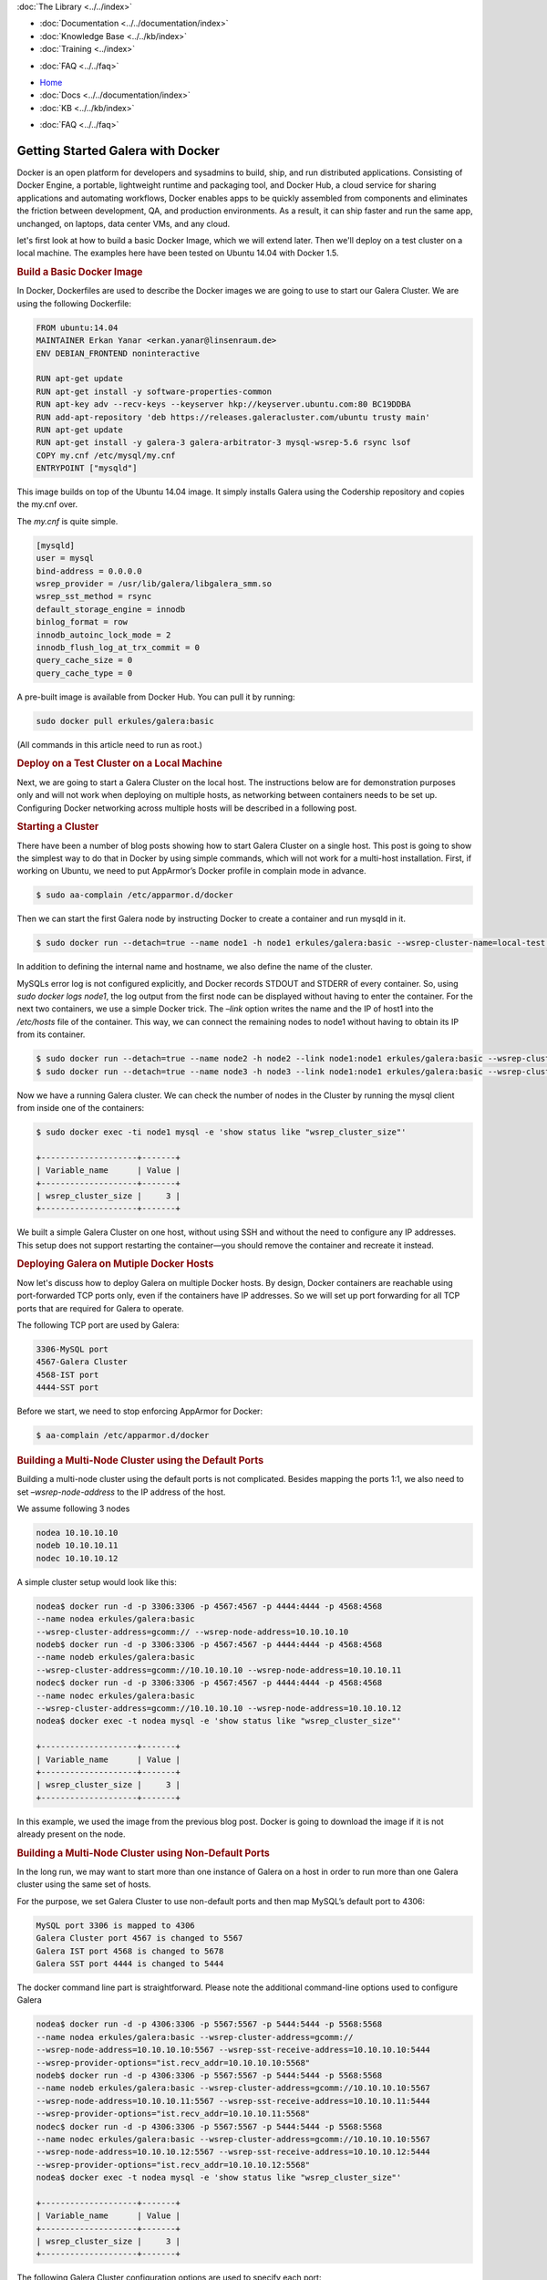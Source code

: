 .. meta::
   :title: Getting Started Galera with Docker, Part 1
   :description:
   :language: en-US
   :keywords:
   :copyright: Codership Oy, 2014 - 2021. All Rights Reserved.


.. container:: left-margin

   .. container:: left-margin-top

      :doc:`The Library <../../index>`

   .. container:: left-margin-content

      - :doc:`Documentation <../../documentation/index>`
      - :doc:`Knowledge Base <../../kb/index>`
      - :doc:`Training <../index>`

      .. cssclass:: sub-links

         - :doc:`Training Courses <../courses/index>`
         - :doc:`Training Videos <../videos/index>`

      .. cssclass:: sub-links

         .. cssclass:: here

         - :doc:`Tutorial Articles <./index>`

      - :doc:`FAQ <../../faq>`

.. container:: top-links

   - `Home <https://galeracluster.com>`_
   - :doc:`Docs <../../documentation/index>`
   - :doc:`KB <../../kb/index>`

   .. cssclass:: here nav-wider

      - :doc:`Training <../index>`

   - :doc:`FAQ <../../faq>`


.. cssclass:: library-article
.. _`getting-started-docker`:

===================================
Getting Started Galera with Docker
===================================

.. rst-class:: article-stats

   Length: 1416 words; Writer: Erkan Yanar; Published: May 6, 2015; Topic: Container; Level: Intermediate

Docker is an open platform for developers and sysadmins to build, ship, and run distributed applications. Consisting of Docker Engine, a portable, lightweight runtime and packaging tool, and Docker Hub, a cloud service for sharing applications and automating workflows, Docker enables apps to be quickly assembled from components and eliminates the friction between development, QA, and production environments. As a result, it can ship faster and run the same app, unchanged, on laptops, data center VMs, and any cloud.

let's first look at how to build a basic Docker Image, which we will extend later. Then we'll deploy on a test cluster on a local machine. The examples here have been tested on Ubuntu 14.04 with Docker 1.5.


.. rst-class:: section-heading
.. rubric:: Build a Basic Docker Image

In Docker, Dockerfiles are used to describe the Docker images we are going to use to start our Galera Cluster. We are using the following Dockerfile:

.. code-block:: console

   FROM ubuntu:14.04
   MAINTAINER Erkan Yanar <erkan.yanar@linsenraum.de>
   ENV DEBIAN_FRONTEND noninteractive

   RUN apt-get update
   RUN apt-get install -y software-properties-common
   RUN apt-key adv --recv-keys --keyserver hkp://keyserver.ubuntu.com:80 BC19DDBA
   RUN add-apt-repository 'deb https://releases.galeracluster.com/ubuntu trusty main'
   RUN apt-get update
   RUN apt-get install -y galera-3 galera-arbitrator-3 mysql-wsrep-5.6 rsync lsof
   COPY my.cnf /etc/mysql/my.cnf
   ENTRYPOINT ["mysqld"]

This image builds on top of the Ubuntu 14.04 image. It simply installs Galera using the Codership repository and copies the my.cnf over.

The `my.cnf` is quite simple.

.. code-block:: console

   [mysqld]
   user = mysql
   bind-address = 0.0.0.0
   wsrep_provider = /usr/lib/galera/libgalera_smm.so
   wsrep_sst_method = rsync
   default_storage_engine = innodb
   binlog_format = row
   innodb_autoinc_lock_mode = 2
   innodb_flush_log_at_trx_commit = 0
   query_cache_size = 0
   query_cache_type = 0

A pre-built image is available from Docker Hub. You can pull it by running:

.. code-block:: console

   sudo docker pull erkules/galera:basic

(All commands in this article need to run as root.)


.. rst-class:: section-heading
.. rubric:: Deploy on a Test Cluster on a Local Machine

Next, we are going to start a Galera Cluster on the local host. The instructions below are for demonstration purposes only and will not work when deploying on multiple hosts, as networking between containers needs to be set up. Configuring Docker networking across multiple hosts will be described in a following post.


.. rst-class:: section-heading
.. rubric:: Starting a Cluster

There have been a number of blog posts showing how to start Galera Cluster on a single host. This post is going to show the simplest way to do that in Docker by using simple commands, which will not work for a multi-host installation. First, if working on Ubuntu, we need to put AppArmor’s Docker profile in complain mode in advance.

.. code-block:: console

   $ sudo aa-complain /etc/apparmor.d/docker

Then we can start the first Galera node by instructing Docker to create a container and run mysqld in it.

.. code-block:: console

   $ sudo docker run --detach=true --name node1 -h node1 erkules/galera:basic --wsrep-cluster-name=local-test --wsrep-cluster-address=gcomm://

In addition to defining the internal name and hostname, we also define the name of the cluster.

MySQLs error log is not configured explicitly, and Docker records STDOUT and STDERR of every container. So, using `sudo docker logs node1`, the log output from the first node can be displayed without having to enter the container.
For the next two containers, we use a simple Docker trick. The `–link` option writes the name and the IP of host1 into the `/etc/hosts` file of the container. This way, we can connect the remaining nodes to node1 without having to obtain its IP from its container.

.. code-block:: console

   $ sudo docker run --detach=true --name node2 -h node2 --link node1:node1 erkules/galera:basic --wsrep-cluster-name=local-test --wsrep-cluster-address=gcomm://node1
   $ sudo docker run --detach=true --name node3 -h node3 --link node1:node1 erkules/galera:basic --wsrep-cluster-name=local-test --wsrep-cluster-address=gcomm://node1

Now we have a running Galera cluster. We can check the number of nodes in the Cluster by running the mysql client from inside one of the containers:

.. code-block:: console

   $ sudo docker exec -ti node1 mysql -e 'show status like "wsrep_cluster_size"'

   +--------------------+-------+
   | Variable_name      | Value |
   +--------------------+-------+
   | wsrep_cluster_size |     3 |
   +--------------------+-------+

We built a simple Galera Cluster on one host, without using SSH and without the need to configure any IP addresses. This setup does not support restarting the container |---| you should remove the container and recreate it instead.


.. rst-class:: section-heading
.. rubric:: Deploying Galera on Mutiple Docker Hosts

Now let's discuss how to deploy Galera on multiple Docker hosts. By design, Docker containers are reachable using port-forwarded TCP ports only, even if the containers have IP addresses. So we will set up port forwarding for all TCP ports that are required for Galera to operate.

The following TCP port are used by Galera:

.. code-block:: console

   3306-MySQL port
   4567-Galera Cluster
   4568-IST port
   4444-SST port

Before we start, we need to stop enforcing AppArmor for Docker:

.. code-block:: console

   $ aa-complain /etc/apparmor.d/docker


.. rst-class:: section-heading
.. rubric:: Building a Multi-Node Cluster using the Default Ports

Building a multi-node cluster using the default ports is not complicated. Besides mapping the ports 1:1, we also need to set `–wsrep-node-address` to the IP address of the host.

We assume following 3 nodes

.. code-block:: console

   nodea 10.10.10.10
   nodeb 10.10.10.11
   nodec 10.10.10.12

A simple cluster setup would look like this:

.. code-block:: console

   nodea$ docker run -d -p 3306:3306 -p 4567:4567 -p 4444:4444 -p 4568:4568
   --name nodea erkules/galera:basic
   --wsrep-cluster-address=gcomm:// --wsrep-node-address=10.10.10.10
   nodeb$ docker run -d -p 3306:3306 -p 4567:4567 -p 4444:4444 -p 4568:4568
   --name nodeb erkules/galera:basic
   --wsrep-cluster-address=gcomm://10.10.10.10 --wsrep-node-address=10.10.10.11
   nodec$ docker run -d -p 3306:3306 -p 4567:4567 -p 4444:4444 -p 4568:4568
   --name nodec erkules/galera:basic
   --wsrep-cluster-address=gcomm://10.10.10.10 --wsrep-node-address=10.10.10.12
   nodea$ docker exec -t nodea mysql -e 'show status like "wsrep_cluster_size"'

   +--------------------+-------+
   | Variable_name      | Value |
   +--------------------+-------+
   | wsrep_cluster_size |     3 |
   +--------------------+-------+

In this example, we used the image from the previous blog post. Docker is going to download the image if it is not already present on the node.


.. rst-class:: section-heading
.. rubric:: Building a Multi-Node Cluster using Non-Default Ports

In the long run, we may want to start more than one instance of Galera on a host in order to run more than one Galera cluster using the same set of hosts.

For the purpose, we set Galera Cluster to use non-default ports and then map MySQL’s default port to 4306:

.. code-block:: console

   MySQL port 3306 is mapped to 4306
   Galera Cluster port 4567 is changed to 5567
   Galera IST port 4568 is changed to 5678
   Galera SST port 4444 is changed to 5444

The docker command line part is straightforward. Please note the additional command-line options used to configure Galera

.. code-block:: console

   nodea$ docker run -d -p 4306:3306 -p 5567:5567 -p 5444:5444 -p 5568:5568
   --name nodea erkules/galera:basic --wsrep-cluster-address=gcomm://
   --wsrep-node-address=10.10.10.10:5567 --wsrep-sst-receive-address=10.10.10.10:5444
   --wsrep-provider-options="ist.recv_addr=10.10.10.10:5568"
   nodeb$ docker run -d -p 4306:3306 -p 5567:5567 -p 5444:5444 -p 5568:5568
   --name nodeb erkules/galera:basic --wsrep-cluster-address=gcomm://10.10.10.10:5567
   --wsrep-node-address=10.10.10.11:5567 --wsrep-sst-receive-address=10.10.10.11:5444
   --wsrep-provider-options="ist.recv_addr=10.10.10.11:5568"
   nodec$ docker run -d -p 4306:3306 -p 5567:5567 -p 5444:5444 -p 5568:5568
   --name nodec erkules/galera:basic --wsrep-cluster-address=gcomm://10.10.10.10:5567
   --wsrep-node-address=10.10.10.12:5567 --wsrep-sst-receive-address=10.10.10.12:5444
   --wsrep-provider-options="ist.recv_addr=10.10.10.12:5568"
   nodea$ docker exec -t nodea mysql -e 'show status like "wsrep_cluster_size"'

   +--------------------+-------+
   | Variable_name      | Value |
   +--------------------+-------+
   | wsrep_cluster_size |     3 |
   +--------------------+-------+

The following Galera Cluster configuration options are used to specify each port:

.. code-block:: console

   4567 Galera Cluster is configured using `–wsrep-node-address`
   4568 IST port is configured using `–wsrep-provider-options=”ist.recv_addr=”`
   4444 SST port is configured using `–wsrep-sst-receive-address`


.. rst-class:: section-heading
.. rubric:: Summary

That concludes this tutorial. As you can see, it's easy to run Galera on Docker and inside Docker on multiple hosts, even with non-standard ports. It is also possible to use solutions such as weave, socketplane.io and flannel that provide a multi-host network for the containers.



.. |---|   unicode:: U+2014 .. EM DASH
   :trim:
